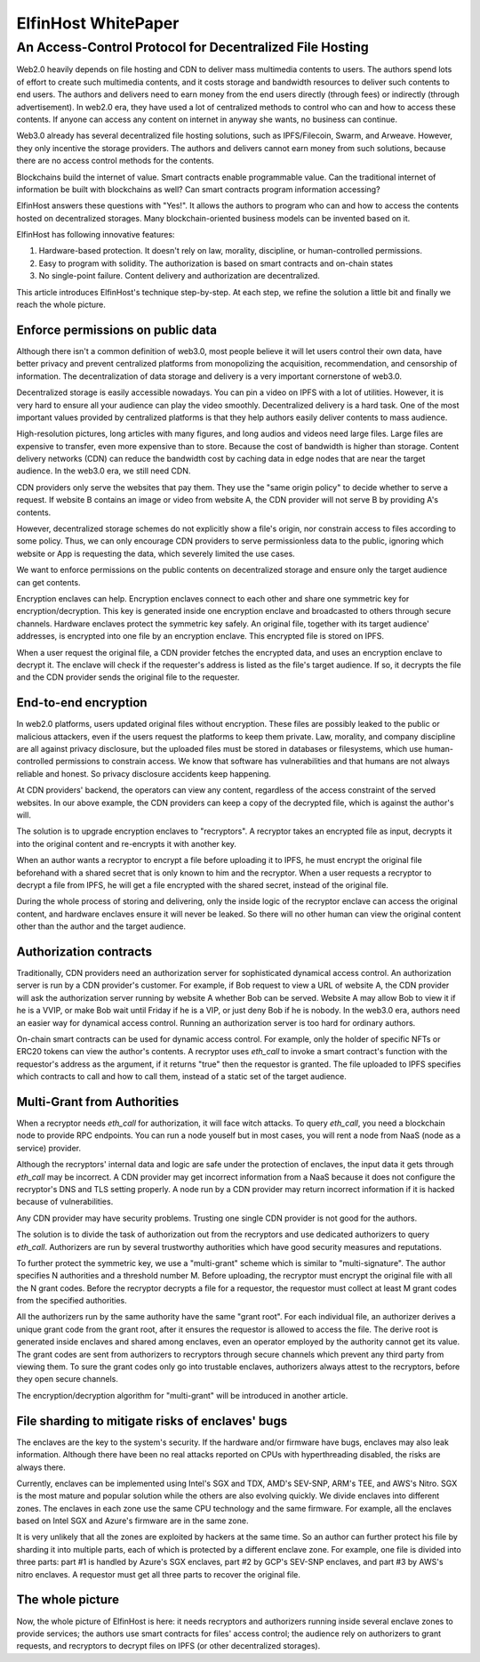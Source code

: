 ===================
ElfinHost WhitePaper
===================

-------------------------------------------------------------------
An Access-Control Protocol for Decentralized File Hosting
-------------------------------------------------------------------

Web2.0 heavily depends on file hosting and CDN to deliver mass multimedia contents to users. The authors spend lots of effort to create such multimedia contents, and it costs storage and bandwidth resources to deliver such contents to end users. The authors and delivers need to earn money from the end users directly (through fees) or indirectly (through advertisement). In web2.0 era, they have used a lot of centralized methods to control who can and how to access these contents. If anyone can access any content on internet in anyway she wants, no business can continue.

Web3.0 already has several decentralized file hosting solutions, such as IPFS/Filecoin, Swarm, and Arweave. However, they only incentive the storage providers. The authors and delivers cannot earn money from such solutions, because there are no access control methods for the contents.

Blockchains build the internet of value. Smart contracts enable programmable value. Can the traditional internet of information be built with blockchains as well? Can smart contracts program information accessing? 

ElfinHost answers these questions with "Yes!". It allows the authors to program who can and how to access the contents hosted on decentralized storages. Many blockchain-oriented business models can be invented based on it.

ElfinHost has following innovative features:

1. Hardware-based protection. It doesn't rely on law, morality, discipline, or human-controlled permissions.
2. Easy to program with solidity. The authorization is based on smart contracts and on-chain states
3. No single-point failure. Content delivery and authorization are decentralized.

This article introduces ElfinHost's technique step-by-step. At each step, we refine the solution a little bit and finally we reach the whole picture.

Enforce permissions on public data
-----------------------------------

Although there isn't a common definition of web3.0, most people believe it will let users control their own data, have better privacy and prevent centralized platforms from monopolizing the acquisition, recommendation, and censorship of information. The decentralization of data storage and delivery is a very important cornerstone of web3.0.

Decentralized storage is easily accessible nowadays. You can pin a video on IPFS with a lot of utilities. However, it is very hard to ensure all your audience can play the video smoothly. Decentralized delivery is a hard task.  One of the most important values provided by centralized platforms is that they help authors easily deliver contents to mass audience.

High-resolution pictures, long articles with many figures, and long audios and videos need large files. Large files are expensive to transfer, even more expensive than to store. Because the cost of bandwidth is higher than storage.  Content delivery networks (CDN) can reduce the bandwidth cost by caching data in edge nodes that are near the target audience. In the web3.0 era, we still need CDN.

CDN providers only serve the websites that pay them. They use the "same origin policy" to decide whether to serve a request. If website B contains an image or video from website A, the CDN provider will not serve B by providing A's contents. 

However, decentralized storage schemes do not explicitly show a file's origin, nor constrain access to files according to some policy. Thus, we can only encourage CDN providers to serve permissionless data to the public, ignoring which website or App is requesting the data, which severely limited the use cases.

We want to enforce permissions on the public contents on decentralized storage and ensure only the target audience can get contents.

Encryption enclaves can help. Encryption enclaves connect to each other and share one symmetric key for encryption/decryption. This key is generated inside one encryption enclave and broadcasted to others through secure channels.  Hardware enclaves protect the symmetric key safely. An original file, together with its target audience' addresses, is encrypted into one file by an encryption enclave. This encrypted file is stored on IPFS.

When a user request the original file, a CDN provider fetches the encrypted data, and uses an encryption enclave to decrypt it. The enclave will check if the requester's address is listed as the file's target audience. If so, it decrypts the file and the CDN provider sends the original file to the requester.

End-to-end encryption
-----------------------------------

In web2.0 platforms, users updated original files without encryption. These files are possibly leaked to the public or malicious attackers, even if the users request the platforms to keep them private. Law, morality, and company discipline are all against privacy disclosure, but the uploaded files must be stored in databases or filesystems, which use human-controlled permissions to constrain access. We know that software has vulnerabilities and that humans are not always reliable and honest. So privacy disclosure accidents keep happening.

At CDN providers' backend, the operators can view any content, regardless of the access constraint of the served websites. In our above example, the CDN providers can keep a copy of the decrypted file, which is against the author's will.

The solution is to upgrade encryption enclaves to "recryptors". A recryptor takes an encrypted file as input, decrypts it into the original content and re-encrypts it with another key.

When an author wants a recryptor to encrypt a file before uploading it to IPFS, he must encrypt the original file beforehand with a shared secret that is only known to him and the recryptor. When a user requests a recryptor to decrypt a file from IPFS, he will get a file encrypted with the shared secret, instead of the original file.

During the whole process of storing and delivering, only the inside logic of the recryptor enclave can access the original content, and hardware enclaves ensure it will never be leaked. So there will no other human can view the original content other than the author and the target audience.

Authorization contracts
-----------------------------------

Traditionally, CDN providers need an authorization server for sophisticated dynamical access control. An authorization server is run by a CDN provider's customer. For example, if Bob request to view a URL of website A, the CDN provider will ask the authorization server running by website A whether Bob can be served. Website A may allow Bob to view it if he is a VVIP, or make Bob wait until Friday if he is a VIP, or just deny Bob if he is nobody.  In the web3.0 era, authors need an easier way for dynamical access control. Running an authorization server is too hard for ordinary authors.

On-chain smart contracts can be used for dynamic access control. For example, only the holder of specific NFTs or ERC20 tokens can view the author's contents. A recryptor uses `eth_call` to invoke a smart contract's function with the requestor's address as the argument, if it returns "true" then the requestor is granted. The file uploaded to IPFS specifies which contracts to call and how to call them, instead of a static set of the target audience.

Multi-Grant from Authorities
-----------------------------------

When a recryptor needs `eth_call` for authorization, it will face witch attacks. To query `eth_call`, you need a blockchain node to provide RPC endpoints. You can run a node youself but in most cases, you will rent a node from NaaS (node as a service) provider.

Although the recryptors' internal data and logic are safe under the protection of enclaves, the input data it gets through `eth_call` may be incorrect. A CDN provider may get incorrect information from a NaaS because it does not configure the recryptor's DNS and TLS setting properly. A node run by a CDN provider may return incorrect information if it is hacked because of vulnerabilities.

Any CDN provider may have security problems. Trusting one single CDN provider is not good for the authors.

The solution is to divide the task of authorization out from the recryptors and use dedicated authorizers to query `eth_call`. Authorizers are run by several trustworthy authorities which have good security measures and reputations.

To further protect the symmetric key, we use a "multi-grant" scheme which is similar to "multi-signature". The author specifies N authorities and a threshold number M. Before uploading, the recryptor must encrypt the original file with all the N grant codes. Before the recryptor decrypts a file for a requestor, the requestor must collect at least M grant codes from the specified authorities.

All the authorizers run by the same authority have the same "grant root". For each individual file, an authorizer derives a unique grant code from the grant root, after it ensures the requestor is allowed to access the file. The derive root is generated inside enclaves and shared among enclaves, even an operator employed by the authority cannot get its value. The grant codes are sent from authorizers to recryptors through secure channels which prevent any third party from viewing them. To sure the grant codes only go into trustable enclaves, authorizers always attest to the recryptors, before they open secure channels.

The encryption/decryption algorithm for "multi-grant" will be introduced in another article.

File sharding to mitigate risks of enclaves' bugs
-----------------------------------

The enclaves are the key to the system's security. If the hardware and/or firmware have bugs, enclaves may also leak information. Although there have been no real attacks reported on CPUs with hyperthreading disabled, the risks are always there.

Currently, enclaves can be implemented using Intel's SGX and TDX, AMD's SEV-SNP, ARM's TEE, and AWS's Nitro. SGX is the most mature and popular solution while the others are also evolving quickly. We divide enclaves into different zones. The enclaves in each zone use the same CPU technology and the same firmware. For example, all the enclaves based on Intel SGX and Azure's firmware are in the same zone.

It is very unlikely that all the zones are exploited by hackers at the same time. So an author can further protect his file by sharding it into multiple parts, each of which is protected by a different enclave zone. For example, one file is divided into three parts: part #1 is handled by Azure's SGX enclaves, part #2 by GCP's SEV-SNP enclaves, and part #3 by AWS's nitro enclaves. A requestor must get all three parts to recover the original file.

The whole picture
-------------------

Now, the whole picture of ElfinHost is here: it needs recryptors and authorizers running inside several enclave zones to provide services; the authors use smart contracts for files' access control; the audience rely on authorizers to grant requests, and recryptors to decrypt files on IPFS (or other decentralized storages).

